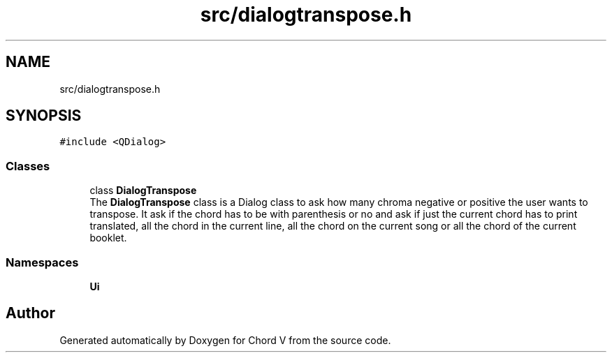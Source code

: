 .TH "src/dialogtranspose.h" 3 "Sun Apr 15 2018" "Version 0.1" "Chord V" \" -*- nroff -*-
.ad l
.nh
.SH NAME
src/dialogtranspose.h
.SH SYNOPSIS
.br
.PP
\fC#include <QDialog>\fP
.br

.SS "Classes"

.in +1c
.ti -1c
.RI "class \fBDialogTranspose\fP"
.br
.RI "The \fBDialogTranspose\fP class is a Dialog class to ask how many chroma negative or positive the user wants to transpose\&. It ask if the chord has to be with parenthesis or no and ask if just the current chord has to print translated, all the chord in the current line, all the chord on the current song or all the chord of the current booklet\&. "
.in -1c
.SS "Namespaces"

.in +1c
.ti -1c
.RI " \fBUi\fP"
.br
.in -1c
.SH "Author"
.PP 
Generated automatically by Doxygen for Chord V from the source code\&.

